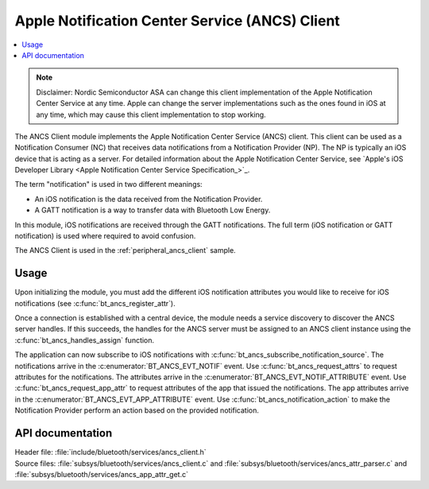 .. _ancs_client_readme:

Apple Notification Center Service (ANCS) Client
###############################################

.. contents::
   :local:
   :depth: 2

.. note::

   Disclaimer: Nordic Semiconductor ASA can change this client implementation of the Apple Notification Center Service at any time.
   Apple can change the server implementations such as the ones found in iOS at any time, which may cause this client implementation to stop working.

The ANCS Client module implements the Apple Notification Center Service (ANCS) client.
This client can be used as a Notification Consumer (NC) that receives data notifications from a Notification Provider (NP).
The NP is typically an iOS device that is acting as a server.
For detailed information about the Apple Notification Center Service, see `Apple's iOS Developer Library <Apple Notification Center Service Specification_>`_.

The term "notification" is used in two different meanings:

* An iOS notification is the data received from the Notification Provider.

* A GATT notification is a way to transfer data with Bluetooth Low Energy.

In this module, iOS notifications are received through the GATT notifications.
The full term (iOS notification or GATT notification) is used where required to avoid confusion.

The ANCS Client is used in the :ref:`peripheral_ancs_client` sample.

Usage
*****

Upon initializing the module, you must add the different iOS notification attributes you would like to receive for iOS notifications (see :c:func:`bt_ancs_register_attr`).

Once a connection is established with a central device, the module needs a service discovery to discover the ANCS server handles.
If this succeeds, the handles for the ANCS server must be assigned to an ANCS client instance using the :c:func:`bt_ancs_handles_assign` function.

The application can now subscribe to iOS notifications with :c:func:`bt_ancs_subscribe_notification_source`.
The notifications arrive in the :c:enumerator:`BT_ANCS_EVT_NOTIF` event.
Use :c:func:`bt_ancs_request_attrs` to request attributes for the notifications.
The attributes arrive in the :c:enumerator:`BT_ANCS_EVT_NOTIF_ATTRIBUTE` event.
Use :c:func:`bt_ancs_request_app_attr` to request attributes of the app that issued the notifications.
The app attributes arrive in the :c:enumerator:`BT_ANCS_EVT_APP_ATTRIBUTE` event.
Use :c:func:`bt_ancs_notification_action` to make the Notification Provider perform an action based on the provided notification.

.. msc::
    hscale = "2.0";
    Application, ANCS_Client;
    |||;
    Application=>ANCS_Client   [label = "bt_ancs_client_init(ancs_instance, event_handler)"];
    Application=>ANCS_Client   [label = "bt_ancs_register_attr(attribute)"];
    ...;
    Application=>ANCS_Client   [label = "bt_ancs_handles_assign(dm, ancs_instance)"];
    Application=>ANCS_Client   [label = "bt_ancs_subscribe_notification_source(ancs_instance)"];
    Application=>ANCS_Client   [label = "bt_ancs_subscribe_data_source(ancs_instance)"];
    |||;
    ...;
    |||;
    Application<<=ANCS_Client  [label = "BT_ANCS_EVT_NOTIF"];
    |||;
    ...;
    |||;
    Application=>ANCS_Client   [label = "bt_ancs_request_attrs(notif)"];
    Application<<=ANCS_Client  [label = "BT_ANCS_EVT_NOTIF_ATTRIBUTE"];
    |||;

API documentation
*****************

| Header file: :file:`include/bluetooth/services/ancs_client.h`
| Source files: :file:`subsys/bluetooth/services/ancs_client.c` and :file:`subsys/bluetooth/services/ancs_attr_parser.c` and :file:`subsys/bluetooth/services/ancs_app_attr_get.c`

.. doxygengroup:: bt_ancs_client
   :project: nrf
   :members:
